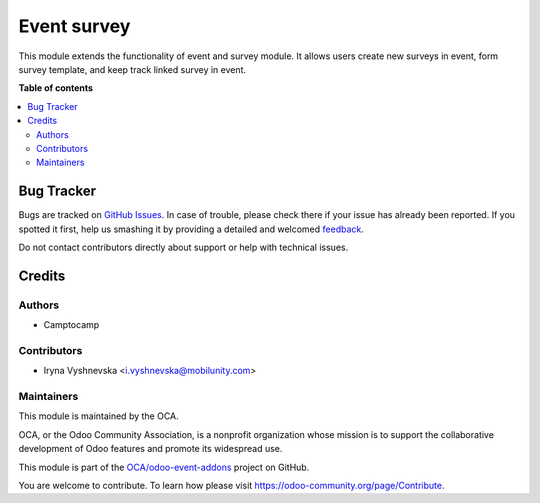 ============
Event survey
============

.. !!!!!!!!!!!!!!!!!!!!!!!!!!!!!!!!!!!!!!!!!!!!!!!!!!!!
   !! This file is generated by oca-gen-addon-readme !!
   !! changes will be overwritten.                   !!
   !!!!!!!!!!!!!!!!!!!!!!!!!!!!!!!!!!!!!!!!!!!!!!!!!!!!

.. |badge1| image:: https://img.shields.io/badge/maturity-Beta-yellow.png
    :target: https://odoo-community.org/page/development-status
    :alt: Beta
.. |badge2| image:: https://img.shields.io/badge/licence-AGPL--3-blue.png
    :target: http://www.gnu.org/licenses/agpl-3.0-standalone.html
    :alt: License: AGPL-3
.. |badge3| image:: https://img.shields.io/badge/github-OCA%2Fodoo--event--addons-lightgray.png?logo=github
    :target: https://github.com/OCA/odoo-event-addons/tree/11.0/event_survey
    :alt: OCA/odoo-event-addons
.. |badge4| image:: https://img.shields.io/badge/weblate-Translate%20me-F47D42.png
    :target: https://translation.odoo-community.org/projects/odoo-event-addons-11-0/odoo-event-addons-11-0-event_survey
    :alt: Translate me on Weblate

|badge1| |badge2| |badge3| |badge4| 

This module extends the functionality of event and survey module. It allows
users create new surveys in event, form survey template, and keep track linked
survey in event.

**Table of contents**

.. contents::
   :local:

Bug Tracker
===========

Bugs are tracked on `GitHub Issues <https://github.com/OCA/odoo-event-addons/issues>`_.
In case of trouble, please check there if your issue has already been reported.
If you spotted it first, help us smashing it by providing a detailed and welcomed
`feedback <https://github.com/OCA/odoo-event-addons/issues/new?body=module:%20event_survey%0Aversion:%2011.0%0A%0A**Steps%20to%20reproduce**%0A-%20...%0A%0A**Current%20behavior**%0A%0A**Expected%20behavior**>`_.

Do not contact contributors directly about support or help with technical issues.

Credits
=======

Authors
~~~~~~~

* Camptocamp

Contributors
~~~~~~~~~~~~

* Iryna Vyshnevska <i.vyshnevska@mobilunity.com>

Maintainers
~~~~~~~~~~~

This module is maintained by the OCA.

.. image:: https://odoo-community.org/logo.png
   :alt: Odoo Community Association
   :target: https://odoo-community.org

OCA, or the Odoo Community Association, is a nonprofit organization whose
mission is to support the collaborative development of Odoo features and
promote its widespread use.

This module is part of the `OCA/odoo-event-addons <https://github.com/OCA/odoo-event-addons/tree/11.0/event_survey>`_ project on GitHub.

You are welcome to contribute. To learn how please visit https://odoo-community.org/page/Contribute.
